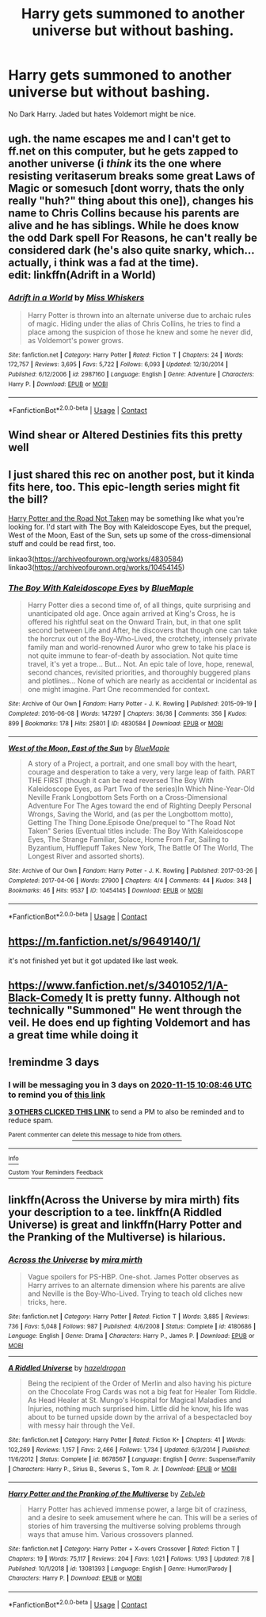 #+TITLE: Harry gets summoned to another universe but without bashing.

* Harry gets summoned to another universe but without bashing.
:PROPERTIES:
:Author: HELLOOOOOOooooot
:Score: 9
:DateUnix: 1605162526.0
:DateShort: 2020-Nov-12
:FlairText: Request
:END:
No Dark Harry. Jaded but hates Voldemort might be nice.


** ugh. the name escapes me and I can't get to ff.net on this computer, but he gets zapped to another universe (i /think/ its the one where resisting veritaserum breaks some great Laws of Magic or somesuch [dont worry, thats the only really "huh?" thing about this one]), changes his name to Chris Collins because his parents are alive and he has siblings. While he does know the odd Dark spell For Reasons, he can't really be considered dark (he's also quite snarky, which...actually, i think was a fad at the time).\\
edit: linkffn(Adrift in a World)
:PROPERTIES:
:Author: werkytwerky
:Score: 3
:DateUnix: 1605188678.0
:DateShort: 2020-Nov-12
:END:

*** [[https://www.fanfiction.net/s/2987160/1/][*/Adrift in a World/*]] by [[https://www.fanfiction.net/u/910880/Miss-Whiskers][/Miss Whiskers/]]

#+begin_quote
  Harry Potter is thrown into an alternate universe due to archaic rules of magic. Hiding under the alias of Chris Collins, he tries to find a place among the suspicion of those he knew and some he never did, as Voldemort's power grows.
#+end_quote

^{/Site/:} ^{fanfiction.net} ^{*|*} ^{/Category/:} ^{Harry} ^{Potter} ^{*|*} ^{/Rated/:} ^{Fiction} ^{T} ^{*|*} ^{/Chapters/:} ^{24} ^{*|*} ^{/Words/:} ^{172,757} ^{*|*} ^{/Reviews/:} ^{3,695} ^{*|*} ^{/Favs/:} ^{5,722} ^{*|*} ^{/Follows/:} ^{6,093} ^{*|*} ^{/Updated/:} ^{12/30/2014} ^{*|*} ^{/Published/:} ^{6/12/2006} ^{*|*} ^{/id/:} ^{2987160} ^{*|*} ^{/Language/:} ^{English} ^{*|*} ^{/Genre/:} ^{Adventure} ^{*|*} ^{/Characters/:} ^{Harry} ^{P.} ^{*|*} ^{/Download/:} ^{[[http://www.ff2ebook.com/old/ffn-bot/index.php?id=2987160&source=ff&filetype=epub][EPUB]]} ^{or} ^{[[http://www.ff2ebook.com/old/ffn-bot/index.php?id=2987160&source=ff&filetype=mobi][MOBI]]}

--------------

*FanfictionBot*^{2.0.0-beta} | [[https://github.com/FanfictionBot/reddit-ffn-bot/wiki/Usage][Usage]] | [[https://www.reddit.com/message/compose?to=tusing][Contact]]
:PROPERTIES:
:Author: FanfictionBot
:Score: 2
:DateUnix: 1605188701.0
:DateShort: 2020-Nov-12
:END:


** Wind shear or Altered Destinies fits this pretty well
:PROPERTIES:
:Author: TheThirdIncursion
:Score: 1
:DateUnix: 1605195997.0
:DateShort: 2020-Nov-12
:END:


** I just shared this rec on another post, but it kinda fits here, too. This epic-length series might fit the bill?

[[https://archiveofourown.org/series/481666][Harry Potter and the Road Not Taken]] may be something like what you're looking for. I'd start with The Boy with Kaleidoscope Eyes, but the prequel, West of the Moon, East of the Sun, sets up some of the cross-dimensional stuff and could be read first, too.

linkao3([[https://archiveofourown.org/works/4830584]]) linkao3([[https://archiveofourown.org/works/10454145]])
:PROPERTIES:
:Author: SapiosexualSubElle
:Score: 1
:DateUnix: 1605218573.0
:DateShort: 2020-Nov-13
:END:

*** [[https://archiveofourown.org/works/4830584][*/The Boy With Kaleidoscope Eyes/*]] by [[https://www.archiveofourown.org/users/BlueMaple/pseuds/BlueMaple][/BlueMaple/]]

#+begin_quote
  Harry Potter dies a second time of, of all things, quite surprising and unanticipated old age. Once again arrived at King's Cross, he is offered his rightful seat on the Onward Train, but, in that one split second between Life and After, he discovers that though one can take the horcrux out of the Boy-Who-Lived, the crotchety, intensely private family man and world-renowned Auror who grew to take his place is not quite immune to fear-of-death by association. Not quite time travel, it's yet a trope... But... Not. An epic tale of love, hope, renewal, second chances, revisited priorities, and thoroughly buggered plans and plotlines... None of which are nearly as accidental or incidental as one might imagine. Part One recommended for context.
#+end_quote

^{/Site/:} ^{Archive} ^{of} ^{Our} ^{Own} ^{*|*} ^{/Fandom/:} ^{Harry} ^{Potter} ^{-} ^{J.} ^{K.} ^{Rowling} ^{*|*} ^{/Published/:} ^{2015-09-19} ^{*|*} ^{/Completed/:} ^{2016-06-08} ^{*|*} ^{/Words/:} ^{147297} ^{*|*} ^{/Chapters/:} ^{36/36} ^{*|*} ^{/Comments/:} ^{356} ^{*|*} ^{/Kudos/:} ^{899} ^{*|*} ^{/Bookmarks/:} ^{178} ^{*|*} ^{/Hits/:} ^{25801} ^{*|*} ^{/ID/:} ^{4830584} ^{*|*} ^{/Download/:} ^{[[https://archiveofourown.org/downloads/4830584/The%20Boy%20With.epub?updated_at=1595730988][EPUB]]} ^{or} ^{[[https://archiveofourown.org/downloads/4830584/The%20Boy%20With.mobi?updated_at=1595730988][MOBI]]}

--------------

[[https://archiveofourown.org/works/10454145][*/West of the Moon, East of the Sun/*]] by [[https://www.archiveofourown.org/users/BlueMaple/pseuds/BlueMaple][/BlueMaple/]]

#+begin_quote
  A story of a Project, a portrait, and one small boy with the heart, courage and desperation to take a very, very large leap of faith. PART THE FIRST (though it can be read reversed The Boy With Kaleidoscope Eyes, as Part Two of the series)In Which Nine-Year-Old Neville Frank Longbottom Sets Forth on a Cross-Dimensional Adventure For The Ages toward the end of Righting Deeply Personal Wrongs, Saving the World, and (as per the Longbottom motto), Getting The Thing Done.Episode One/prequel to "The Road Not Taken" Series (Eventual titles include: The Boy With Kaleidoscope Eyes, The Strange Familiar, Solace, Home From Far, Sailing to Byzantium, Hufflepuff Takes New York, The Battle Of The World, The Longest River and assorted shorts).
#+end_quote

^{/Site/:} ^{Archive} ^{of} ^{Our} ^{Own} ^{*|*} ^{/Fandom/:} ^{Harry} ^{Potter} ^{-} ^{J.} ^{K.} ^{Rowling} ^{*|*} ^{/Published/:} ^{2017-03-26} ^{*|*} ^{/Completed/:} ^{2017-04-06} ^{*|*} ^{/Words/:} ^{27900} ^{*|*} ^{/Chapters/:} ^{4/4} ^{*|*} ^{/Comments/:} ^{44} ^{*|*} ^{/Kudos/:} ^{348} ^{*|*} ^{/Bookmarks/:} ^{46} ^{*|*} ^{/Hits/:} ^{9537} ^{*|*} ^{/ID/:} ^{10454145} ^{*|*} ^{/Download/:} ^{[[https://archiveofourown.org/downloads/10454145/West%20of%20the%20Moon%20East%20of.epub?updated_at=1582755997][EPUB]]} ^{or} ^{[[https://archiveofourown.org/downloads/10454145/West%20of%20the%20Moon%20East%20of.mobi?updated_at=1582755997][MOBI]]}

--------------

*FanfictionBot*^{2.0.0-beta} | [[https://github.com/FanfictionBot/reddit-ffn-bot/wiki/Usage][Usage]] | [[https://www.reddit.com/message/compose?to=tusing][Contact]]
:PROPERTIES:
:Author: FanfictionBot
:Score: 1
:DateUnix: 1605218725.0
:DateShort: 2020-Nov-13
:END:


** [[https://m.fanfiction.net/s/9649140/1/]]

it's not finished yet but it got updated like last week.
:PROPERTIES:
:Author: nietjebot5
:Score: 1
:DateUnix: 1605287472.0
:DateShort: 2020-Nov-13
:END:


** [[https://www.fanfiction.net/s/3401052/1/A-Black-Comedy]] It is pretty funny. Although not technically "Summoned" He went through the veil. He does end up fighting Voldemort and has a great time while doing it
:PROPERTIES:
:Author: SwordDude3000
:Score: 1
:DateUnix: 1605384922.0
:DateShort: 2020-Nov-14
:END:


** !remindme 3 days
:PROPERTIES:
:Author: YellowGetRekt
:Score: 0
:DateUnix: 1605175726.0
:DateShort: 2020-Nov-12
:END:

*** I will be messaging you in 3 days on [[http://www.wolframalpha.com/input/?i=2020-11-15%2010:08:46%20UTC%20To%20Local%20Time][*2020-11-15 10:08:46 UTC*]] to remind you of [[https://np.reddit.com/r/HPfanfiction/comments/jsprxn/harry_gets_summoned_to_another_universe_but/gc1688p/?context=3][*this link*]]

[[https://np.reddit.com/message/compose/?to=RemindMeBot&subject=Reminder&message=%5Bhttps%3A%2F%2Fwww.reddit.com%2Fr%2FHPfanfiction%2Fcomments%2Fjsprxn%2Fharry_gets_summoned_to_another_universe_but%2Fgc1688p%2F%5D%0A%0ARemindMe%21%202020-11-15%2010%3A08%3A46%20UTC][*3 OTHERS CLICKED THIS LINK*]] to send a PM to also be reminded and to reduce spam.

^{Parent commenter can} [[https://np.reddit.com/message/compose/?to=RemindMeBot&subject=Delete%20Comment&message=Delete%21%20jsprxn][^{delete this message to hide from others.}]]

--------------

[[https://np.reddit.com/r/RemindMeBot/comments/e1bko7/remindmebot_info_v21/][^{Info}]]

[[https://np.reddit.com/message/compose/?to=RemindMeBot&subject=Reminder&message=%5BLink%20or%20message%20inside%20square%20brackets%5D%0A%0ARemindMe%21%20Time%20period%20here][^{Custom}]]
[[https://np.reddit.com/message/compose/?to=RemindMeBot&subject=List%20Of%20Reminders&message=MyReminders%21][^{Your Reminders}]]
[[https://np.reddit.com/message/compose/?to=Watchful1&subject=RemindMeBot%20Feedback][^{Feedback}]]
:PROPERTIES:
:Author: RemindMeBot
:Score: -1
:DateUnix: 1605175792.0
:DateShort: 2020-Nov-12
:END:


** linkffn(Across the Universe by mira mirth) fits your description to a tee. linkffn(A Riddled Universe) is great and linkffn(Harry Potter and the Pranking of the Multiverse) is hilarious.
:PROPERTIES:
:Author: sailingg
:Score: 0
:DateUnix: 1605252792.0
:DateShort: 2020-Nov-13
:END:

*** [[https://www.fanfiction.net/s/4180686/1/][*/Across the Universe/*]] by [[https://www.fanfiction.net/u/1541187/mira-mirth][/mira mirth/]]

#+begin_quote
  Vague spoilers for PS-HBP. One-shot. James Potter observes as Harry arrives to an alternate dimension where his parents are alive and Neville is the Boy-Who-Lived. Trying to teach old cliches new tricks, here.
#+end_quote

^{/Site/:} ^{fanfiction.net} ^{*|*} ^{/Category/:} ^{Harry} ^{Potter} ^{*|*} ^{/Rated/:} ^{Fiction} ^{T} ^{*|*} ^{/Words/:} ^{3,885} ^{*|*} ^{/Reviews/:} ^{736} ^{*|*} ^{/Favs/:} ^{5,048} ^{*|*} ^{/Follows/:} ^{987} ^{*|*} ^{/Published/:} ^{4/6/2008} ^{*|*} ^{/Status/:} ^{Complete} ^{*|*} ^{/id/:} ^{4180686} ^{*|*} ^{/Language/:} ^{English} ^{*|*} ^{/Genre/:} ^{Drama} ^{*|*} ^{/Characters/:} ^{Harry} ^{P.,} ^{James} ^{P.} ^{*|*} ^{/Download/:} ^{[[http://www.ff2ebook.com/old/ffn-bot/index.php?id=4180686&source=ff&filetype=epub][EPUB]]} ^{or} ^{[[http://www.ff2ebook.com/old/ffn-bot/index.php?id=4180686&source=ff&filetype=mobi][MOBI]]}

--------------

[[https://www.fanfiction.net/s/8678567/1/][*/A Riddled Universe/*]] by [[https://www.fanfiction.net/u/3997673/hazeldragon][/hazeldragon/]]

#+begin_quote
  Being the recipient of the Order of Merlin and also having his picture on the Chocolate Frog Cards was not a big feat for Healer Tom Riddle. As Head Healer at St. Mungo's Hospital for Magical Maladies and Injuries, nothing much surprised him. Little did he know, his life was about to be turned upside down by the arrival of a bespectacled boy with messy hair through the Veil.
#+end_quote

^{/Site/:} ^{fanfiction.net} ^{*|*} ^{/Category/:} ^{Harry} ^{Potter} ^{*|*} ^{/Rated/:} ^{Fiction} ^{K+} ^{*|*} ^{/Chapters/:} ^{41} ^{*|*} ^{/Words/:} ^{102,269} ^{*|*} ^{/Reviews/:} ^{1,157} ^{*|*} ^{/Favs/:} ^{2,466} ^{*|*} ^{/Follows/:} ^{1,734} ^{*|*} ^{/Updated/:} ^{6/3/2014} ^{*|*} ^{/Published/:} ^{11/6/2012} ^{*|*} ^{/Status/:} ^{Complete} ^{*|*} ^{/id/:} ^{8678567} ^{*|*} ^{/Language/:} ^{English} ^{*|*} ^{/Genre/:} ^{Suspense/Family} ^{*|*} ^{/Characters/:} ^{Harry} ^{P.,} ^{Sirius} ^{B.,} ^{Severus} ^{S.,} ^{Tom} ^{R.} ^{Jr.} ^{*|*} ^{/Download/:} ^{[[http://www.ff2ebook.com/old/ffn-bot/index.php?id=8678567&source=ff&filetype=epub][EPUB]]} ^{or} ^{[[http://www.ff2ebook.com/old/ffn-bot/index.php?id=8678567&source=ff&filetype=mobi][MOBI]]}

--------------

[[https://www.fanfiction.net/s/13081393/1/][*/Harry Potter and the Pranking of the Multiverse/*]] by [[https://www.fanfiction.net/u/10283561/ZebJeb][/ZebJeb/]]

#+begin_quote
  Harry Potter has achieved immense power, a large bit of craziness, and a desire to seek amusement where he can. This will be a series of stories of him traversing the multiverse solving problems through ways that amuse him. Various crossovers planned.
#+end_quote

^{/Site/:} ^{fanfiction.net} ^{*|*} ^{/Category/:} ^{Harry} ^{Potter} ^{+} ^{X-overs} ^{Crossover} ^{*|*} ^{/Rated/:} ^{Fiction} ^{T} ^{*|*} ^{/Chapters/:} ^{19} ^{*|*} ^{/Words/:} ^{75,117} ^{*|*} ^{/Reviews/:} ^{204} ^{*|*} ^{/Favs/:} ^{1,021} ^{*|*} ^{/Follows/:} ^{1,193} ^{*|*} ^{/Updated/:} ^{7/8} ^{*|*} ^{/Published/:} ^{10/1/2018} ^{*|*} ^{/id/:} ^{13081393} ^{*|*} ^{/Language/:} ^{English} ^{*|*} ^{/Genre/:} ^{Humor/Parody} ^{*|*} ^{/Characters/:} ^{Harry} ^{P.} ^{*|*} ^{/Download/:} ^{[[http://www.ff2ebook.com/old/ffn-bot/index.php?id=13081393&source=ff&filetype=epub][EPUB]]} ^{or} ^{[[http://www.ff2ebook.com/old/ffn-bot/index.php?id=13081393&source=ff&filetype=mobi][MOBI]]}

--------------

*FanfictionBot*^{2.0.0-beta} | [[https://github.com/FanfictionBot/reddit-ffn-bot/wiki/Usage][Usage]] | [[https://www.reddit.com/message/compose?to=tusing][Contact]]
:PROPERTIES:
:Author: FanfictionBot
:Score: 0
:DateUnix: 1605252821.0
:DateShort: 2020-Nov-13
:END:
